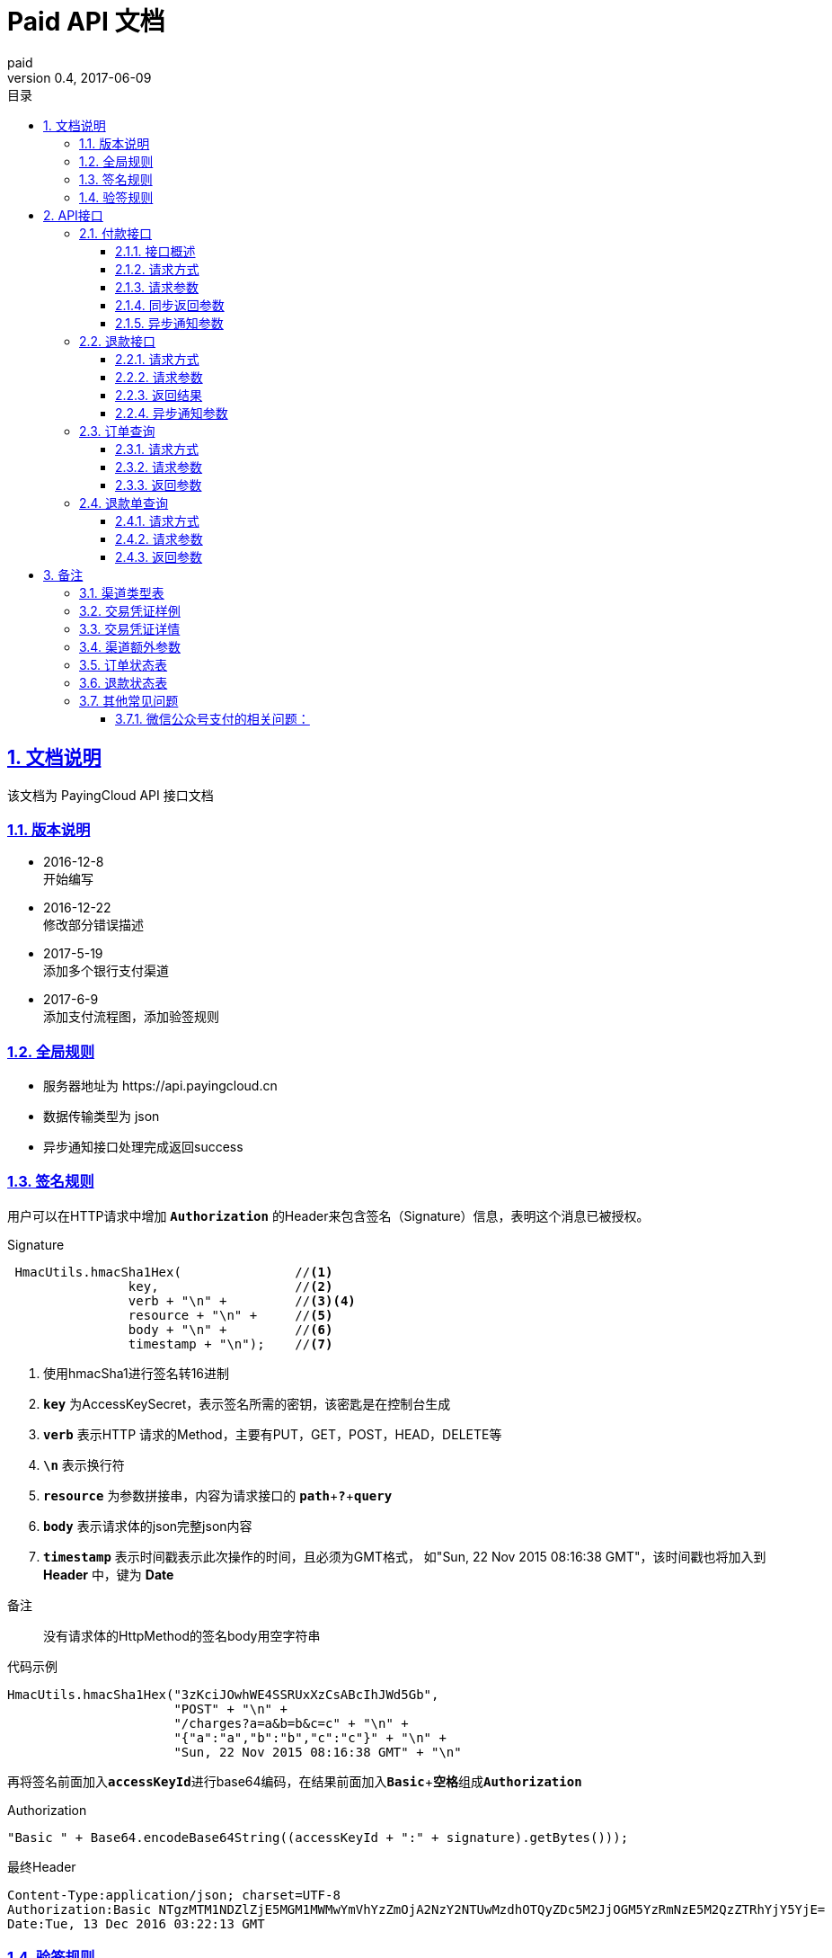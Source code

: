 = Paid API 文档
paid
v0.4, 2017-06-09
:doctype: article
:description: PayingCloud 聚合支付 API
:keywords: PayingCloud,聚合支付,API
:sectlinks:
:sectanchors:
:sectnums:
:source-highlighter: coderay
:icons: font
:toclevels: 4
:encoding: utf-8
:imagesdir: images
:toc: left
:toc-title: 目录
:experimental:
:font: Microsoft YaHei

== 文档说明

++++
该文档为 PayingCloud API 接口文档
++++

=== 版本说明

* 2016-12-8 +
开始编写
* 2016-12-22 +
修改部分错误描述
* 2017-5-19 +
添加多个银行支付渠道
* 2017-6-9 +
添加支付流程图，添加验签规则

=== 全局规则

* 服务器地址为 \https://api.payingcloud.cn
* 数据传输类型为 json
* 异步通知接口处理完成返回success

=== 签名规则

用户可以在HTTP请求中增加 kbd:[*Authorization*] 的Header来包含签名（Signature）信息，表明这个消息已被授权。

.Signature
[source,Java]
----
 HmacUtils.hmacSha1Hex(               //<1>
                key,                  //<2>
                verb + "\n" +         //<3><4>
                resource + "\n" +     //<5>
                body + "\n" +         //<6>
                timestamp + "\n");    //<7>
----
<1> 使用hmacSha1进行签名转16进制
<2> kbd:[*key*] 为AccessKeySecret，表示签名所需的密钥，该密匙是在控制台生成
<3> kbd:[*verb*] 表示HTTP 请求的Method，主要有PUT，GET，POST，HEAD，DELETE等
<4> kbd:[*\n*] 表示换行符
<5> kbd:[*resource*] 为参数拼接串，内容为请求接口的
kbd:[*path*]+kbd:[*?*]+kbd:[*query*]
<6> kbd:[*body*] 表示请求体的json完整json内容
<7> kbd:[*timestamp*] 表示时间戳表示此次操作的时间，且必须为GMT格式，
如"Sun, 22 Nov 2015 08:16:38 GMT"，该时间戳也将加入到 *Header* 中，键为 *Date*

.备注
____
没有请求体的HttpMethod的签名body用空字符串
____

.代码示例
[source,Java]
----
HmacUtils.hmacSha1Hex("3zKciJOwhWE4SSRUxXzCsABcIhJWd5Gb",
                      "POST" + "\n" +
                      "/charges?a=a&b=b&c=c" + "\n" +
                      "{"a":"a","b":"b","c":"c"}" + "\n" +
                      "Sun, 22 Nov 2015 08:16:38 GMT" + "\n"
----

再将签名前面加入kbd:[*accessKeyId*]进行base64编码，在结果前面加入kbd:[*Basic* + *空格*]组成kbd:[*Authorization*]

.Authorization
[source,java]
----
"Basic " + Base64.encodeBase64String((accessKeyId + ":" + signature).getBytes()));
----

.最终Header
[source,Header]
----
Content-Type:application/json; charset=UTF-8
Authorization:Basic NTgzMTM1NDZlZjE5MGM1MWMwYmVhYzZmOjA2NzY2NTUwMzdhOTQyZDc5M2JjOGM5YzRmNzE5M2QzZTRhYjY5YjE=
Date:Tue, 13 Dec 2016 03:22:13 GMT
----

=== 验签规则
为防止黑客伪造交易结果给商户造成损失，PayingCloud对所有发给商户的交易结果异步通知都进行了RSA签名，并将签名进行Base64编码后放在Http请求头 kbd:[*sign*] 中，开发者需要使用SHA1WithRSA算法和PayingCloud提供的RSA公钥对其进行验证： +

.代码示例
[source,Java]
----
// 从异步通知请求头中获取签名
String sign = request.getHeader("sign");
// 对签名Base64解码
byte[] signBytes = Base64.decodeBase64(sign)
// 获取异步通知请求体
String content = ...
// 对请求体进行UTF-8字符解码
byte[] contentBytes = content.getBytes("UTF-8")
// 采用SHA1WithRSA算法进行验证
KeyFactory keyFactory = KeyFactory.getInstance("RSA");
byte[] encodedKey = Base64.decodeBase64(PayingCloud.DEFAULT_PUBLIC_KEY); // 使用PayingCloud提供的RSA公钥
PublicKey key = keyFactory.generatePublic(new X509EncodedKeySpec(encodedKey));
Signature signature = Signature.getInstance("SHA1WithRSA"); // 验签算法SHA1WithRSA
signature.initVerify(key);
signature.update(contentBytes);
return signature.verify(signBytes);
----

.PayingCloud RSA公钥
[source,PublicKey]
----
MIGfMA0GCSqGSIb3DQEBAQUAA4GNADCBiQKBgQCPymtLbRkHgvVfUT933LrwWns6YZHLPpT1pP9TKJ+cgIZiQwZ4mtqoqPHSVtiT5HA8fwFzWuJ/6qWaQhER7TOISUFUHZlHyBjNK/Z5px6PNB7rT4OrLP0KuZ7nuX5qdnOKuAbrj1MBLSinOHQ8tDJhPrPKxuZlKw3SeL5auHlKWwIDAQAB
----

== API接口

=== 付款接口

==== 接口概述
支付流程如下图所示: +

image::payment-flowchart.png[scaledwidth=100%,align="center"]

==== 请求方式
----
POST /charges
----
==== 请求参数

[align="center"]
|===
| 字段名 | 变量名 | 必填 | 类型 | 示例值 | 描述

| 商户收款单号
| chargeNo
| 是
| String(32)
| 20150806125346
| 商户系统内部订单号，要求8到32个字符、且在同一个应用下唯一，只能包含字母和数字

| 商品名
| subject
| 是
| String(32)
| iPhone7-32G
| 展示在收银台的商品名称

| 收款金额
| amount
| 是
| Int
| 888
| 订单总金额，单位为分，不能小于1

| 备注
| remark
| 否
| String(128)
| 订单备注：1.XXXXXXXXX,2.XXXXXXXXX
| 订单备注

| 收款渠道
| channel
| 是
| String(20)
| ALIPAY_WEB
| 具体渠道类型详见 <<渠道类型>>

| 渠道额外参数
| extra
| 否
| Map<String, String>
| {"returnUrl": "https://api.payingcloud.cn/returnUrl"}
| 用键值对的map存储不同渠道之间的<<渠道额外参数>>

| 元数据
| metadata
| 否
| String(512)
| ...
| 元数据，用于携带自定义数据,原样返回,如类似json数据也必须转换为字符串格式

| 异步通知地址
| notifyUrl
| 否
| String(100)
| \https://api.payingcloud.cn/callback
| 支付成功后返回支付结果地址，必须为公网地址，如不填将发送到在控制台配置的Webhooks地址，如也没配置Webhooks地址的话将不发送通知
|===

==== 同步返回参数

[align="center"]
|===
| 字段名 | 变量名 | 必填 | 类型 | 示例值 | 描述

| 应用id
| appId
| 是
| String(24)
| 583128ffef190c52ccec68a8
| 发起支付的应用id

| 商户收款单号
| chargeNo
| 是
| String(32)
| 20150806125346
| 商户系统内部订单号

| 商品名
| subject
| 是
| String(32)
| iPhone7-32G
| 商品名称

| 备注
| remark
| 否
| String(128)
| 订单备注：1.XXXXXXXXX,2.XXXXXXXXX
| 订单备注

| 收款渠道
| channel
| 是
| String(20)
| ALIPAY_WEB
| 具体渠道类型详见 <<渠道类型>>

| 收款金额
| amount
| 是
| Int
| 888
| 订单总金额，单位为分

| 已退金额
| refundedAmount
| 是
| Int
| 100
| 已退款总额，单位为分

| 元数据
| metadata
| 否
| String(512)
|
| 元数据，用于携带自定义数据,原样返回,如类似json数据也必须转换为字符串格式

| 交易凭证
| credentials
| 是
| Map<String,String>
| 详见<<交易凭证样例>>
| 交易凭证,渠道最终返回的连接或者最终请求参数,用于客户端发起交易，见<<交易凭证详情>>

| 状态
| status
| 是
| String
| SUCCEEDED
| 具体详见<<订单状态>>

| 错误描述
| errorMessage
| 否
| String(128)
| 退款总额超出订单金额
| 发生错误时的错误描述参数

| 开始时间
| startedAt
| 否
| Date
| 1482389429010
| 从1970年1月1日00：00至今的毫秒时间

| 完成时间
| completedAt
| 否
| Date
| 1482389429010
| 从1970年1月1日00：00至今的毫秒时间。成功或失败时有值
|===

==== 异步通知参数
[[订单异步通知参数]]

[align="center"]
|===
| 字段名 | 变量名 | 必填 | 类型 | 示例值 | 描述

| 商户APP
| appId
| 是
| String(24)
| 583128ffef190c52ccec68a8
| 订单的发起appId

| 商户收款单号
| chargeNo
| 是
| String(32)
| 20150806125346
| 支付时订单号

| 商品名
| subject
| 是
| String(32)
| iPhone7-32G
| 商品名称

| 备注
| remark
| 否
| String(1000)
| 退单备注：1.XXXXXXXXX,2.XXXXXXXXX
| 退单备注

| 收款渠道
| channel
| 是
| String(20)
| ALIPAY_WEB
| 具体渠道类型详见 <<渠道类型>>

| 订单金额
| amount
| 是
| Int
| 100
| 订单总金额，单位为分

| 已退金额
| refundedAmount
| 是
| Int
| 100
| 已退款总额，单位为分

| 元数据
| metadata
| 否
| String(512)
| ...
| 元数据，用于携带自定义数据,原样返回,如类似json数据也必须转换为字符串格式

| 状态
| status
| 是
| String
| SUCCEEDED
| 具体详见<<订单状态>>

| 错误描述
| errorMessage
| 否
| String(128)
| 退款总额超出订单金额
| 发生错误时的错误描述参数

| 开始时间
| startedAt
| 否
| Date
| 1482389429010
| 退款申请成功的时间，从1970年1月1日00：00至今的毫秒时间

| 完成时间
| completedAt
| 否
| Date
| 1482389429010
| 从1970年1月1日00：00至今的毫秒时间。成功或失败时有值
|===

=== 退款接口

==== 请求方式
----
POST /refunds
----
==== 请求参数

[align="center"]
|===
| 字段名 | 变量名 | 必填 | 类型 | 示例值 | 描述

| 商户收款单号
| chargeNo
| 是
| String(32)
| 20150806125346
| 支付时订单号

| 退款单号
| refundNo
| 是
| String(32)
| 1217752501201407033233368018
| 商户系统内部的退款单号，商户系统内部唯一，同一退款单号多次请求只退一笔

| 退款金额
| amount
| 是
| Int
| 100
| 退款总金额，订单总金额，单位为分，只能为整数

| 备注
| remark
| 否
| String(128)
| 退单备注：1.XXXXXXXXX,2.XXXXXXXXX
| 退单备注

| 元数据
| metadata
| 否
| String(512)
| ...
| 元数据，用于携带自定义数据,原样返回,如类似json数据也必须转换为字符串格式

| 异步通知地址
| notifyUrl
| 是
| String(100)
| \https://api.payingcloud.cn/callback
| 支付成功后返回支付结果地址，必须为公网地址，如不填将发送到在控制台配置的Webhooks地址，如也没配置Webhooks地址的话将不发送通知
|===

==== 返回结果
[[退款同步参数]]

[align="center"]
|===
| 字段名 | 变量名 | 必填 | 类型 | 示例值 | 描述

| 商户app
| appId
| 是
| String(24)
| 583128ffef190c52ccec68a8
| 退款单的发起app

| 商户退款单号
| refundNo
| 是
| String(32)
| 1217752501201407033233368018
| 商户系统内部的退款单号，商户系统内部唯一，同一退款单号多次请求只退一笔

| 商户收款单号
| chargeNo
| 是
| String(32)
| 20150806125346
| 支付时订单号

| 收款渠道
| channel
| 是
| String(20)
| ALIPAY_WEB
| 具体渠道类型详见 <<渠道类型>>

| 退款金额
| amount
| 是
| Int
| 100
| 退款总金额，订单总金额，单位为分，只能为整数

| 备注
| remark
| 否
| String(128)
| 退单备注：1.XXXXXXXXX,2.XXXXXXXXX
| 退单备注

| 元数据
| metadata
| 否
| String(512)
| ...
| 元数据，用于携带自定义数据,原样返回,如类似json数据也必须转换为字符串格式

| 状态
| status
| 是
| String
| SUCCEEDED
| 具体详见<<订单状态>>

| 错误描述
| errorMessage
| 否
| String(128)
| 退款总额超出订单金额
| 发生错误时的错误描述参数

| 开始时间
| startedAt
| 否
| Date
| 1482389429010
| 退款申请成功的时间，从1970年1月1日00：00至今的毫秒时间

| 完成时间
| completedAt
| 否
| Date
| 1482389429010
| 从1970年1月1日00：00至今的毫秒时间。成功或失败时有值
|===

==== 异步通知参数

和<<退款同步参数>>相同

=== 订单查询

==== 请求方式
----
GET /charges/{chargeNo}
----
==== 请求参数

[align="center"]
|===
| 字段名 | 变量名 | 必填 | 类型 | 示例值 | 描述

| 商户订单号
| chargeNo
| 是
| String(32)
| 20150806125346
| 是在请求连接最后的部分添加的参数，是url参数
|===

==== 返回参数

[big]#和<<订单异步通知参数>>参数相同#

=== 退款单查询

==== 请求方式
----
GET /refunds/{refundNo}
----
==== 请求参数

[align="center"]
|===
| 字段名 | 变量名 | 必填 | 类型 | 示例值 | 描述

| 商户退款号
| refundNo
| 是
| String(32)
| 20150806125346
| 是在请求连接最后的部分添加的参数，是url参数
|===

==== 返回参数

返回参数和<<退款同步参数>>相同

== 备注

[[渠道类型]]

=== 渠道类型表

[align="center"]
|===
| 渠道名称 | 传输参数

| 民生银行T0清算支付宝扫码支付
| *CMBCPAY_T0_ALI*

| 民生银行T1清算支付宝扫码支付
| *CMBCPAY_T1_ALI*

| 民生银行T0清算微信扫码支付
| *CMBCPAY_T0_WX_QR*

| 民生银行T1清算微信扫码支付
| *CMBCPAY_T1_WX_QR*

| 民生银行T0清算微信公众号支付
| *CMBCPAY_T0_WX_JSAPI*

| 民生银行T1清算微信公众号支付
| *CMBCPAY_T1_WX_JSAPI*

| 民生银行T1清算QQ扫码支付
| *CMBCPAY_T1_QQ*

| 民生银行T0清算QQ扫码支付
| *CMBCPAY_T0_QQ*

| 微众银行微信扫码支付
| *WEBANKPAY_WX_QR*

| 微众银行微信公众号支付
| *WEBANKPAY_WX_JSAPI*

| 支付宝APP支付
| *ALIPAY_APP*

| 支付宝即时到账
| *ALIPAY_DIRECT*

| 支付宝扫描付
| *ALIPAY_QR*

| 支付宝手机网页支付
| *ALIPAY_WAP*

| 微信APP支付
| *WXPAY_APP*

| 微信公众号支付
| *WXPAY_JSAPI*

| 微信扫码支付
| *WXPAY_NATIVE*

| 银联手机控件支付
| *UPACP_APP*

| 银联网关支付
| *UPACP_GATEWAY*

| 京东钱包PC网页支付
| *JDPAY_WEB*

| 京东钱包移动网页支付
| *JDPAY_WAP*

| 京东钱包扫码支付
| *JDPAY_QR*

| 百度钱包PC网页支付
| *BDPAY_WEB*

| 百度钱包移动网页支付
| *BDPAY_WAP*

| 百度钱包扫码支付
| *BDPAY_QR*

| 首信易支付PC网页支付
| *BJPAY_WEB*

| 首信易支付微信支付
| *BJPAY_WX*

| 首信易支付微信支付
| *CHINAPAY_WEB*

| 易宝PC网页支付
| *YEEPAY_WEB*

| 易宝移动网页支付
| *YEEPAY_WAP*

| 快付通微信扫码支付
| *KFTPAY_WX*

| 快付通支付宝扫码支付
| *KFTPAY_ALI*

|===

[[交易凭证样例]]
=== 交易凭证样例

[source,json]
----
"url":"<form name=\"punchout_form\"method=\"post\" action=\"https://pay.yizhifubj.com/prs/user_payment.checkit?v_md5info=b00a57dc732366cbfed3da03fe064af5&v_orderstatus=1&v_rcvname=9466&v_moneytype=0&v_oid=20161222-9466-585b77b5ab5c986f049a0faa&v_ymd=20161222&v_url=http%3A%2F%2F127.0.0.1%3A9000%2Forder%2Fcharge%2Freturn&v_rcvaddr=9466&v_ordername=9466&v_rcvtel=9466&v_mid=9466&v_amount=0.01&v_rcvpost=9466\">\n<input type=\"submit\" value=\"[0xe7][0xab][0x8b][0xe5][0x8d][0xb3][0xe6][0x94][0xaf][0xe4][0xbb][0x98]\" style=\"display:none\" >\n</form>\n<script>document.forms[0].submit();</script>"
----

[[交易凭证详情]]
=== 交易凭证详情

* BDPAY_WEB
* BDPAY_WAP
** 从credentials中获取键: *url*

[source,java]
----
servletResponse.sendRedirect(charge.getCredentials().get("url"));
----

* ALIPAY_DIRECT
* BJPAY_WEB
* CHINAPAY_WEB
* JDPAY_WEB
* JDPAY_WAP
* YEEPAY_WAP
* ALIPAY_WAP
** 从credentials中获取键: *html*(utf-8)

[source,java]
----
servletResponse.setContentType("text/html;charset=UTF-8");
servletResponse.getWriter().write(charge.getCredentials().get("html"));
----

* YEEPAY_WEB
** 从credentials中获取键: *html*(gbk)

[source,java]
----
servletResponse.setContentType("text/html;charset=gbk");
servletResponse.getWriter().write(charge.getCredentials().get("html"));
----

* BDPAY_QR
** 从credentials中获取键: *url*(图片地址)

* WXPAY_NATIVE
* BJPAY_WX
* ALIPAY_QR
* KFTPAY_WX
* KFTPAY_ALI
* JDPAY_QR
* CMBCPAY_T0_ALI
* CMBCPAY_T1_ALI
* CMBCPAY_T0_WX_QR
* CMBCPAY_T1_WX_QR
* CMBCPAY_T0_QQ
* CMBCPAY_T1_QQ
* WEBANKPAY_WX_QR
** 从credentials中获取键: *codeUrl*(生成二维码的字符串)

* WXPAY_JSAPI
* CMBCPAY_T0_WX_JSAPI
* CMBCPAY_T1_WX_JSAPI
* WEBANKPAY_WX_JSAPI
** 从credentials中获取键:
*** *appId*
*** *timeStamp*
*** *nonceStr*
*** *package*
*** *signType*
*** *paySign*

在页面调用微信jsSDk
详情见 https://pay.weixin.qq.com/wiki/doc/api/jsapi.php?chapter=7_7&index=6[微信公众号h5调用文档]

[[渠道额外参数]]
=== 渠道额外参数

* returnUrl : 同步返回地址
* openId : 公众号支付必填

[[订单状态]]
=== 订单状态表

[align="center"]
|===
| 参数名 | 含义

| *STARTED*
| 支付开始（即支付中）

| *SUCCEEDED*
| 支付成功

| *FAILED*
| 支付失败
|===

[[退款状态]]
=== 退款状态表

[align="center"]
|===
| 参数名 | 含义

| *STARTED*
| 退款开始

| *SUCCEEDED*
| 退款成功

| *FAILED*
| 退款失败
|===

=== 其他常见问题
==== 微信公众号支付的相关问题：
1.调起支付的公众号必须是对应企业公众号的APPID，并且通过微信认证，以及请求的openId必须是该公众号下的。 +
2.支付目录：支付目录域名需通过ICP备案，头部要包含http或https，需细化到二级或三级目录，以左斜杠“/”结尾。
